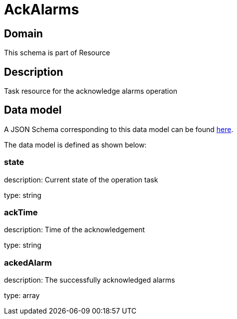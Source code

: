 = AckAlarms

[#domain]
== Domain

This schema is part of Resource

[#description]
== Description

Task resource for the acknowledge alarms operation


[#data_model]
== Data model

A JSON Schema corresponding to this data model can be found https://tmforum.org[here].

The data model is defined as shown below:


=== state
description: Current state of the operation task

type: string


=== ackTime
description: Time of the acknowledgement

type: string


=== ackedAlarm
description: The successfully acknowledged alarms

type: array


